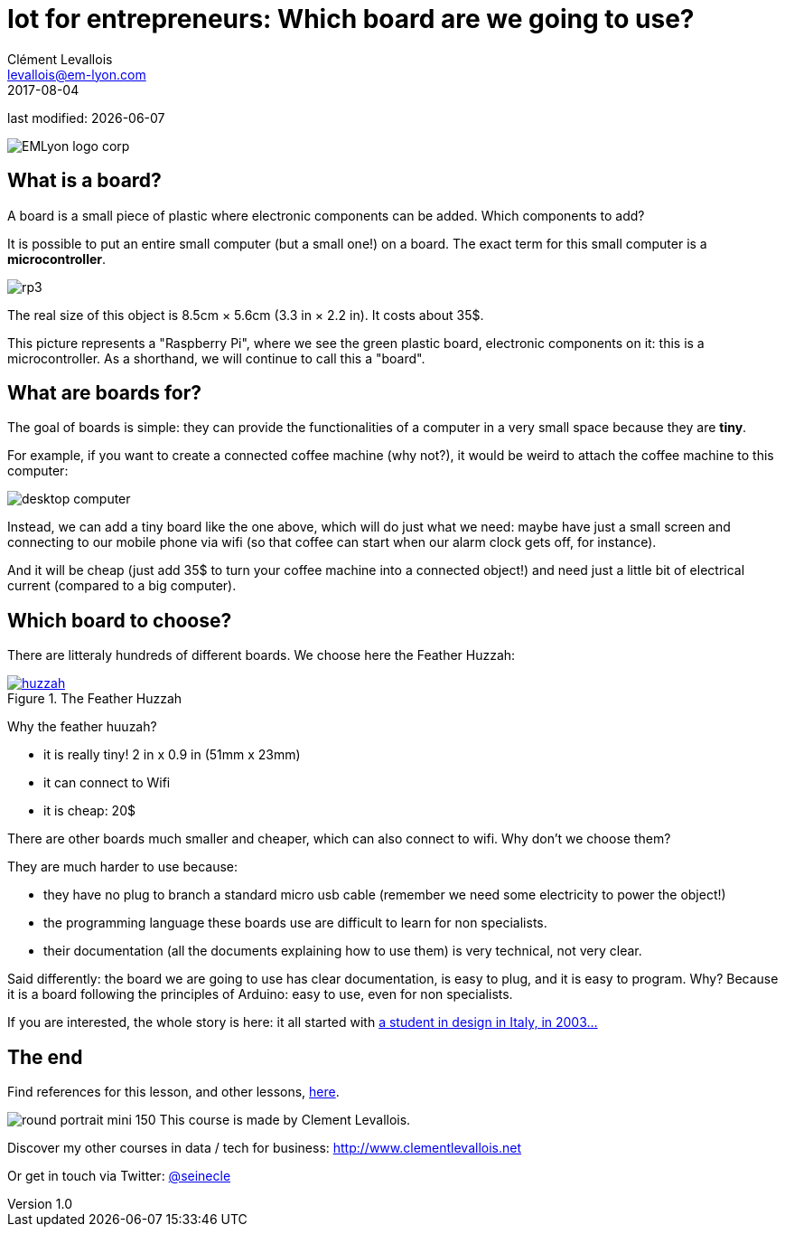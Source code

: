= Iot for entrepreneurs: Which board are we going to use?
Clément Levallois <levallois@em-lyon.com>
2017-08-04

last modified: {docdate}

:icons!:
:iconsfont:   font-awesome
:revnumber: 1.0
:example-caption!:
ifndef::imagesdir[:imagesdir: ../images]
ifndef::sourcedir[:sourcedir: ../../../main/java]

:title-logo-image: EMLyon_logo_corp.png[align="center"]

image::EMLyon_logo_corp.png[align="center"]

//ST: 'Escape' or 'o' to see all sides, F11 for full screen, 's' for speaker notes

//ST: !
== What is a board?
//ST: What is a board?
//ST: !

A board is a small piece of plastic where electronic components can be added. Which components to add?

It is possible to put an entire small computer (but a small one!) on a board. The exact term for this small computer is a *microcontroller*.

//ST: !

image::rp3.jpg[align="center"]

The real size of this object is 8.5cm × 5.6cm (3.3 in × 2.2 in). It costs about 35$.

//ST: !
This picture represents a "Raspberry Pi", where we see the green plastic board, electronic components on it: this is a microcontroller. As a shorthand, we will continue to call this a "board".

//ST: !
== What are boards for?
//ST: What are boards for?
//ST: !

The goal of boards is simple: they can provide the functionalities of a computer in a very small space because they are *tiny*.

//ST: !
For example, if you want to create a connected coffee machine (why not?), it would be weird to attach the coffee machine to this computer:

//ST: !
image::desktop_computer.jpg[align="center"]

//ST: !
Instead, we can add a tiny board like the one above, which will do just what we need:
maybe have just a small screen and connecting to our mobile phone via wifi (so that coffee can start when our alarm clock gets off, for instance).

//ST: !
And it will be cheap (just add 35$ to turn your coffee machine into a connected object!) and need just a little bit of electrical current (compared to a big computer).

//ST: !
== Which board to choose?
//ST: Which board to choose?
//ST: !

There are litteraly hundreds of different boards. We choose here the Feather Huzzah:

.The Feather Huzzah
[link=https://www.adafruit.com/product/3213]
image::huzzah.jpg[align="center"]

//ST: !
Why the feather huuzah?

- it is really tiny! 2 in x 0.9 in (51mm x 23mm)
- it can connect to Wifi
- it is cheap: 20$

//ST: !
There are other boards much smaller and cheaper, which can also connect to wifi. Why don't we choose them?

//ST: !
They are much harder to use because:

- they have no plug to branch a standard micro usb cable (remember we need some electricity to power the object!)
- the programming language these boards use are difficult to learn for non specialists.
- their documentation (all the documents explaining how to use them) is very technical, not very clear.


//ST: !
Said differently: the board we are going to use has clear documentation, is easy to plug, and it is easy to program.
Why? Because it is a board following the principles of Arduino: easy to use, even for non specialists.

//ST: !
If you are interested, the whole story is here: it all started with https://arduinohistory.github.io/[a student in design in Italy, in 2003...]


== The end
//ST: The end
//ST: !

Find references for this lesson, and other lessons, https://seinecle.github.io/IoT4Entrepreneurs/[here].

image:round_portrait_mini_150.png[align="center", role="right"]
This course is made by Clement Levallois.

Discover my other courses in data / tech for business: http://www.clementlevallois.net

Or get in touch via Twitter: https://www.twitter.com/seinecle[@seinecle]
